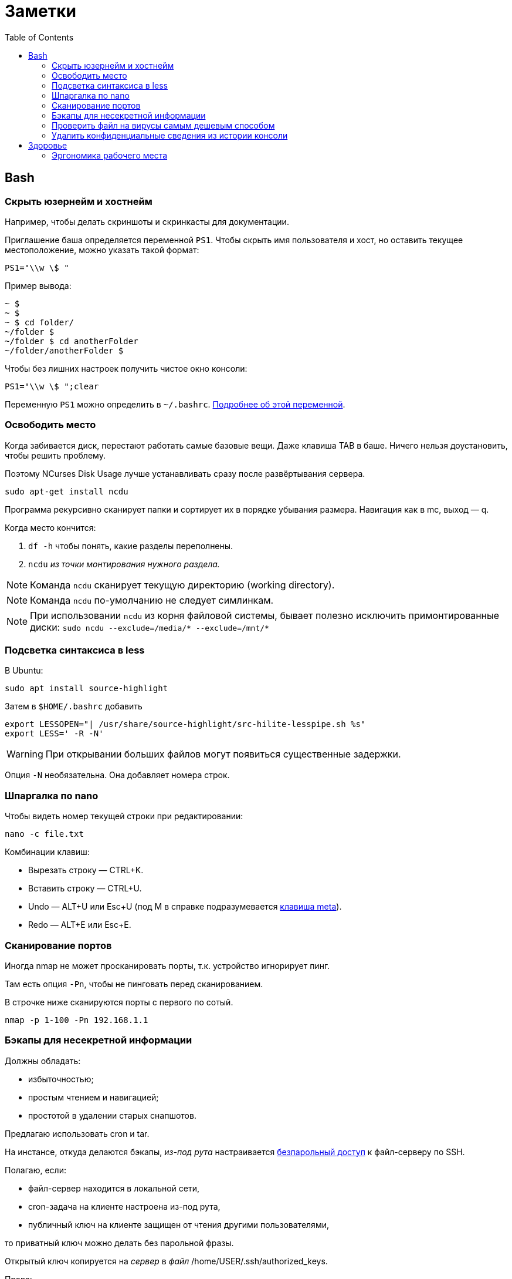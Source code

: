 = Заметки
:toc: left
:icons: font

== Bash
=== Скрыть юзернейм и&nbsp;хостнейм

Например, чтобы делать скриншоты и&nbsp;скринкасты для документации.

Приглашение баша определяется переменной `PS1`.
Чтобы скрыть имя пользователя и&nbsp;хост, но&nbsp;оставить текущее местоположение,
можно указать такой формат:

    PS1="\\w \$ "

Пример вывода:

```
~ $
~ $
~ $ cd folder/
~/folder $
~/folder $ cd anotherFolder
~/folder/anotherFolder $
```

Чтобы без лишних настроек получить чистое окно консоли:

    PS1="\\w \$ ";clear

Переменную `PS1` можно определить в `~/.bashrc`.
https://gahcep.github.io/blog/2012/07/28/unix-bash-shell-prompt/[Подробнее об&nbsp;этой переменной].

=== Освободить место

Когда забивается диск, перестают работать
самые базовые вещи. Даже клавиша TAB в&nbsp;баше.
Ничего нельзя доустановить, чтобы решить проблему.

Поэтому NCurses Disk Usage лучше устанавливать сразу после развёртывания сервера.

    sudo apt-get install ncdu

Программа рекурсивно сканирует папки и&nbsp;сортирует их
в&nbsp;порядке убывания размера.
Навигация как в&nbsp;mc, выход&nbsp;— q.

Когда место кончится:

. `df -h` чтобы понять, какие разделы переполнены.
. `ncdu` _из&nbsp;точки монтирования нужного раздела._

[NOTE]
====
Команда `ncdu` сканирует текущую директорию (working directory).
====

[NOTE]
====
Команда `ncdu` по-умолчанию не&nbsp;следует симлинкам.
====

[NOTE]
====
При использовании `ncdu` из&nbsp;корня файловой системы,
бывает полезно исключить примонтированные диски: `sudo ncdu --exclude=/media/* --exclude=/mnt/*`
====

=== Подсветка синтаксиса в&nbsp;less

В Ubuntu:

    sudo apt install source-highlight

Затем в `$HOME/.bashrc` добавить

```
export LESSOPEN="| /usr/share/source-highlight/src-hilite-lesspipe.sh %s"
export LESS=' -R -N'
```

[WARNING]
====
При открывании больших файлов могут появиться существенные задержки.
====

Опция `-N` необязательна. Она добавляет номера строк.

=== Шпаргалка по nano

Чтобы видеть номер текущей строки при редактировании:

    nano -c file.txt

Комбинации клавиш:

* Вырезать строку&nbsp;— CTRL+K.
* Вставить строку&nbsp;— CTRL+U.
* Undo&nbsp;— ALT+U или Esc+U (под M в справке подразумевается https://en.wikipedia.org/wiki/Meta_key[клавиша meta]).
* Redo&nbsp;— ALT+E или Esc+E.

=== Сканирование портов

Иногда nmap не может просканировать порты, т.к. устройство игнорирует пинг.

Там есть опция `-Pn`, чтобы не пинговать перед сканированием.

В строчке ниже сканируются порты с&nbsp;первого по&nbsp;сотый.

    nmap -p 1-100 -Pn 192.168.1.1

=== Бэкапы для несекретной информации

Должны обладать:

	- избыточностью;
	- простым чтением и&nbsp;навигацией;
	- простотой в&nbsp;удалении старых снапшотов.

Предлагаю использовать cron и&nbsp;tar.

На&nbsp;инстансе, откуда делаются бэкапы, _из-под рута_ настраивается
https://serverfault.com/questions/255084/simple-rsync-in-crontab-without-password[безпарольный доступ]
к&nbsp;файл-серверу по&nbsp;SSH.

Полагаю, если:

- файл-сервер находится в&nbsp;локальной сети,
- cron-задача на&nbsp;клиенте настроена из-под рута,
- публичный ключ на&nbsp;клиенте защищен от&nbsp;чтения другими пользователями,

то приватный ключ можно делать без парольной фразы.

Открытый ключ копируется на _сервер_ в _файл_ /home/USER/.ssh/authorized_keys.

Права:

    drwx------ (700) user user .ssh
    -rw------- (600) user user .ssh/authorized_keys

Может потребоваться изменить настройки SSH-сервера (разрешить publickey- или RSA-аутентификацию).
И&nbsp;нужно сделать reload SSH-сервера.

Затем, например, в `/usr/local/bin` клиента кладём скрипт
с&nbsp;правами `700 root:root` примерно следующего содержания:

    #!/bin/sh
    tar -cvpz --one-file-system -C "/путь/к/папке/" папка | ssh логин@сервер "(cat > /бэкапы/`date +\"%Y-%m-%dT%H.%M.%S\"`-названиеПапки.tar.gz)"

`sudo crontab -u root -e`

    0 0,6,12,18 * * * /usr/local/bin/myScript.sh

Проблема, которая тут может возникнуть — закончится место на файл-сервере.
В моём случае, это несущественно. Буду удалять старые снапшоты вручную время от времени.

=== Проверить файл на вирусы самым дешевым способом

```
sudo apt-get install clamav
```

```
clamscan файл
status=$?
```

А если нужно проверить целую папку, удобнее всего это сделать так:

```
clamscan --infected --recursive=yes папка
```

Само собой, этот способ не самый надежный.
Можно повысить параноидальность проверки включив флагами всякие эвристические проверки.

=== Удалить конфиденциальные сведения из&nbsp;истории консоли

Конечно, можно удалить всю историю из&nbsp;текущего окна консоли (`history -c`),
но&nbsp;для многих ситуаций это может быть слишком радикальным шагом,
ведь есть возможность удалить отдельные строки из истории.

Вначале надо узнать идентификаторы последних команд.

```
history | tail -n 20
```

Затем удалить конкретные команды.

```
history -d идентификатор
```

Главное не&nbsp;забыть стереть в&nbsp;терминале результат первой команды.

```
clear
```

== Здоровье

=== Эргономика рабочего места

Чтобы не https://ru.wikipedia.org/wiki/%D0%A1%D0%B8%D0%BD%D0%B4%D1%80%D0%BE%D0%BC_%D0%B7%D0%B0%D0%BF%D1%8F%D1%81%D1%82%D0%BD%D0%BE%D0%B3%D0%BE_%D0%BA%D0%B0%D0%BD%D0%B0%D0%BB%D0%B0[сломать руку]
об&nbsp;мышку, рекомендую программу https://ru.wikipedia.org/wiki/Workrave[Workrave].
Она заставляет делать перерывы раз в&nbsp;три минуты по&nbsp;30 секунд и&nbsp;длинные перерывы время от&nbsp;времени.
Идея в&nbsp;том, чтобы убирать руки и&nbsp;вообще ничего ими не&nbsp;делать.

Минус: она может выбивать
из https://ru.wikipedia.org/wiki/%D0%9F%D0%BE%D1%82%D0%BE%D0%BA_(%D0%BF%D1%81%D0%B8%D1%85%D0%BE%D0%BB%D0%BE%D0%B3%D0%B8%D1%8F)[состояния потока].

Иногда нужно просто проверить эргономику рабочего места.
Можно не&nbsp;заметить, что поза очень неудобная.

Я&nbsp;в&nbsp;очередной раз поменял всё, и&nbsp;вроде стало лучше. Привыкаю.
Текущие девайсы:

1. Кронштейны настенные https://www.kromax.ru/produce/plasma/3277/[KROMAX ATLANTIS-15] для мониторов (нет регулировки по&nbsp;высоте, к&nbsp;сожалению);
2. https://www.ikea.com/ru/ru/p/skarsta-skarsta-stol-transf-belyy-s19324820/[Стол с регулируемой высотой (ручной привод) SKARSTA СКАРСТА 120x70 см.];
3. https://www.ikea.com/ru/ru/p/loberget-loberget-blyskaer-blisker-rabochiy-stul-belyy-s39331867/[Стул на колёсиках LOBERGET ЛОБЕРГЕТ / BLYSKÄR БЛИСКЭР]
на&nbsp;винтовой опоре из&nbsp;стали, https://en.wikipedia.org/wiki/Polyamide_6[полиамидной пластмассы] и&nbsp;(или?) полиацеталя;
4. https://www.dns-shop.ru/product/b63ddecf78be3330/kovrik-dexp-om-gmp/opinion/[Большой коврик DEXP OM-GMP] с&nbsp;нескользящей нижней поверхностью и&nbsp;большой подушкой под запястье.
